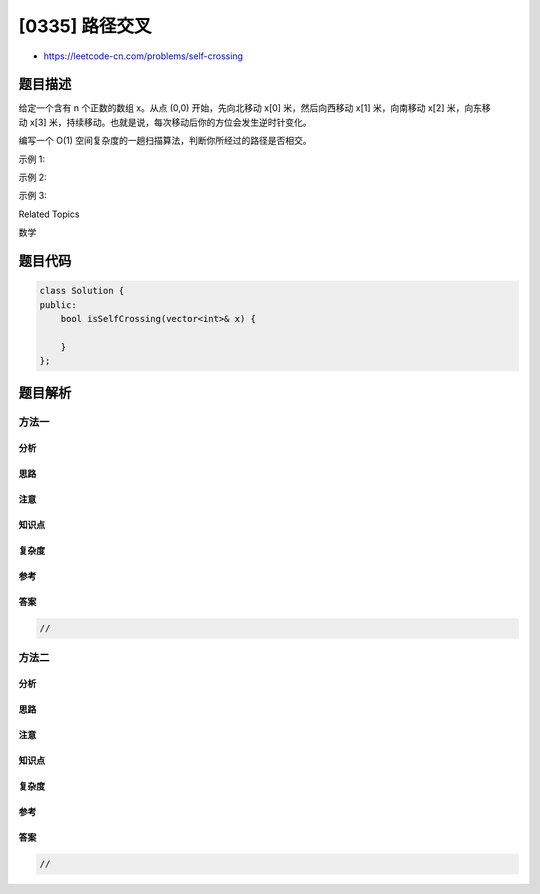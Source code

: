 [0335] 路径交叉
===============

-  https://leetcode-cn.com/problems/self-crossing

题目描述
--------

.. raw:: html

   <p>

给定一个含有 n 个正数的数组 x。从点 (0,0) 开始，先向北移动 x[0] 米，然后向西移动 x[1] 米，向南移动 x[2] 米，向东移动 x[3] 米，持续移动。也就是说，每次移动后你的方位会发生逆时针变化。

.. raw:: html

   </p>

.. raw:: html

   <p>

编写一个 O(1) 空间复杂度的一趟扫描算法，判断你所经过的路径是否相交。

.. raw:: html

   </p>

.. raw:: html

   <p>

 

.. raw:: html

   </p>

.. raw:: html

   <p>

示例 1:

.. raw:: html

   </p>

.. raw:: html

   <pre><strong>┌───┐
   │ &nbsp; │
   └───┼──&gt;
   &nbsp; &nbsp; │

   输入: </strong><code>[2,1,1,2]</code>
   <strong>输出:</strong> true 
   </pre>

.. raw:: html

   <p>

示例 2:

.. raw:: html

   </p>

.. raw:: html

   <pre><strong>┌──────┐
   │ &nbsp; &nbsp; &nbsp;│
   │
   │
   └────────────&gt;

   输入: </strong><code>[1,2,3,4]</code>
   <strong>输出: </strong>false 
   </pre>

.. raw:: html

   <p>

示例 3:

.. raw:: html

   </p>

.. raw:: html

   <pre><strong>┌───┐
   │ &nbsp; │
   └───┼&gt;

   输入:</strong> <code>[1,1,1,1]</code>
   <strong>输出:</strong> true 
   </pre>

.. raw:: html

   <div>

.. raw:: html

   <div>

Related Topics

.. raw:: html

   </div>

.. raw:: html

   <div>

.. raw:: html

   <li>

数学

.. raw:: html

   </li>

.. raw:: html

   </div>

.. raw:: html

   </div>

题目代码
--------

.. code:: cpp

    class Solution {
    public:
        bool isSelfCrossing(vector<int>& x) {

        }
    };

题目解析
--------

方法一
~~~~~~

分析
^^^^

思路
^^^^

注意
^^^^

知识点
^^^^^^

复杂度
^^^^^^

参考
^^^^

答案
^^^^

.. code:: cpp

    //

方法二
~~~~~~

分析
^^^^

思路
^^^^

注意
^^^^

知识点
^^^^^^

复杂度
^^^^^^

参考
^^^^

答案
^^^^

.. code:: cpp

    //
